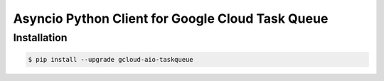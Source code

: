Asyncio Python Client for Google Cloud Task Queue
=================================================

Installation
------------

.. code-block:: console

    $ pip install --upgrade gcloud-aio-taskqueue


